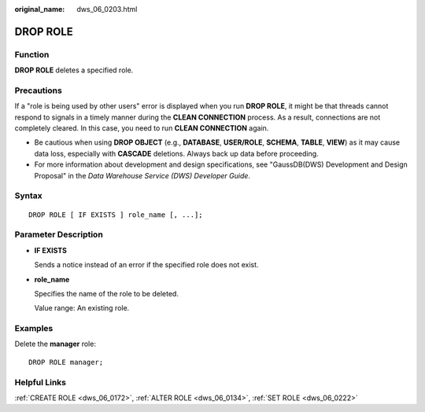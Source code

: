 :original_name: dws_06_0203.html

.. _dws_06_0203:

DROP ROLE
=========

Function
--------

**DROP ROLE** deletes a specified role.

Precautions
-----------

If a "role is being used by other users" error is displayed when you run **DROP ROLE**, it might be that threads cannot respond to signals in a timely manner during the **CLEAN CONNECTION** process. As a result, connections are not completely cleared. In this case, you need to run **CLEAN CONNECTION** again.

|image1|

-  Be cautious when using **DROP OBJECT** (e.g., **DATABASE**, **USER/ROLE**, **SCHEMA**, **TABLE**, **VIEW**) as it may cause data loss, especially with **CASCADE** deletions. Always back up data before proceeding.
-  For more information about development and design specifications, see "GaussDB(DWS) Development and Design Proposal" in the *Data Warehouse Service (DWS) Developer Guide*.

Syntax
------

::

   DROP ROLE [ IF EXISTS ] role_name [, ...];

.. _en-us_topic_0000001811634797__s56aa378dd3884fe5b99b87329c9e93c2:

Parameter Description
---------------------

-  **IF EXISTS**

   Sends a notice instead of an error if the specified role does not exist.

-  **role_name**

   Specifies the name of the role to be deleted.

   Value range: An existing role.

Examples
--------

Delete the **manager** role:

::

   DROP ROLE manager;

Helpful Links
-------------

:ref:`CREATE ROLE <dws_06_0172>`, :ref:`ALTER ROLE <dws_06_0134>`, :ref:`SET ROLE <dws_06_0222>`

.. |image1| image:: /_static/images/danger_3.0-en-us.png
